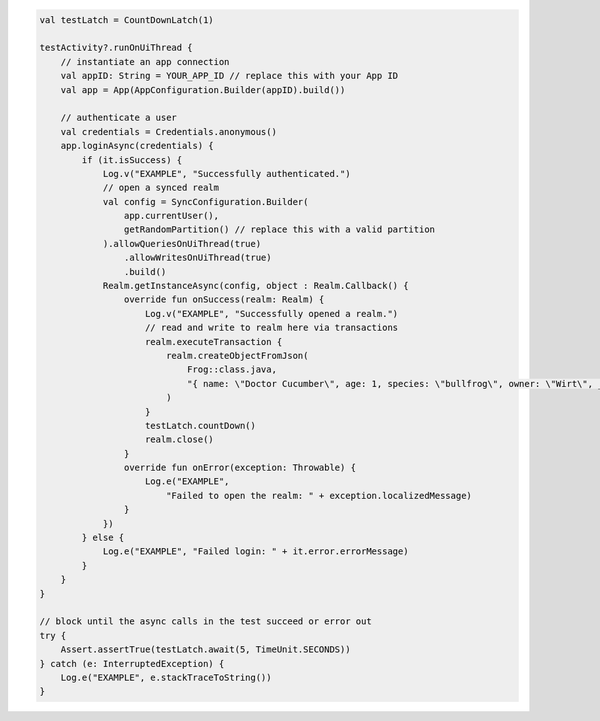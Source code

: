 .. code-block:: kotlin

   val testLatch = CountDownLatch(1)

   testActivity?.runOnUiThread {
       // instantiate an app connection
       val appID: String = YOUR_APP_ID // replace this with your App ID
       val app = App(AppConfiguration.Builder(appID).build())

       // authenticate a user
       val credentials = Credentials.anonymous()
       app.loginAsync(credentials) {
           if (it.isSuccess) {
               Log.v("EXAMPLE", "Successfully authenticated.")
               // open a synced realm
               val config = SyncConfiguration.Builder(
                   app.currentUser(),
                   getRandomPartition() // replace this with a valid partition
               ).allowQueriesOnUiThread(true)
                   .allowWritesOnUiThread(true)
                   .build()
               Realm.getInstanceAsync(config, object : Realm.Callback() {
                   override fun onSuccess(realm: Realm) {
                       Log.v("EXAMPLE", "Successfully opened a realm.")
                       // read and write to realm here via transactions
                       realm.executeTransaction {
                           realm.createObjectFromJson(
                               Frog::class.java,
                               "{ name: \"Doctor Cucumber\", age: 1, species: \"bullfrog\", owner: \"Wirt\", _id:0 }"
                           )
                       }
                       testLatch.countDown()
                       realm.close()
                   }
                   override fun onError(exception: Throwable) {
                       Log.e("EXAMPLE",
                           "Failed to open the realm: " + exception.localizedMessage)
                   }
               })
           } else {
               Log.e("EXAMPLE", "Failed login: " + it.error.errorMessage)
           }
       }
   }

   // block until the async calls in the test succeed or error out
   try {
       Assert.assertTrue(testLatch.await(5, TimeUnit.SECONDS))
   } catch (e: InterruptedException) {
       Log.e("EXAMPLE", e.stackTraceToString())
   }
